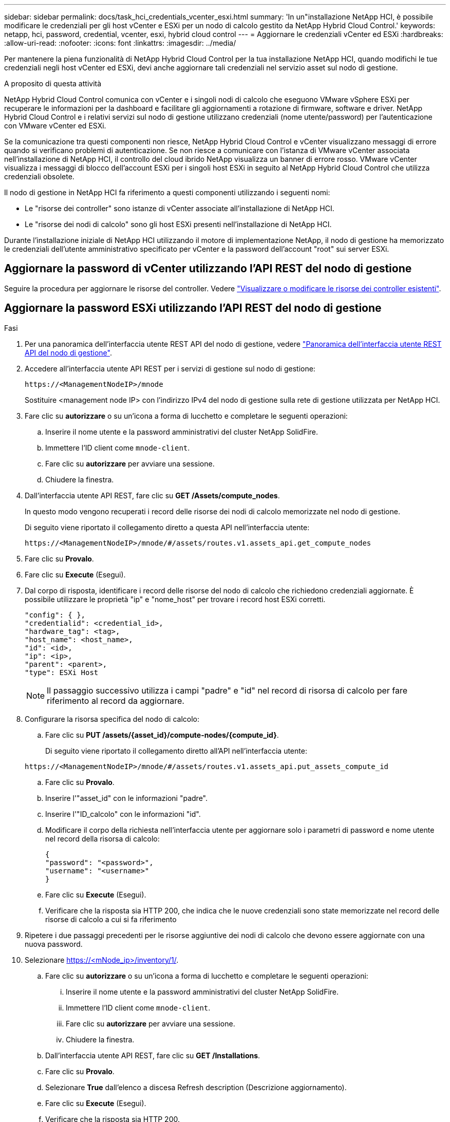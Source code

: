 ---
sidebar: sidebar 
permalink: docs/task_hci_credentials_vcenter_esxi.html 
summary: 'In un"installazione NetApp HCI, è possibile modificare le credenziali per gli host vCenter e ESXi per un nodo di calcolo gestito da NetApp Hybrid Cloud Control.' 
keywords: netapp, hci, password, credential, vcenter, esxi, hybrid cloud control 
---
= Aggiornare le credenziali vCenter ed ESXi
:hardbreaks:
:allow-uri-read: 
:nofooter: 
:icons: font
:linkattrs: 
:imagesdir: ../media/


[role="lead"]
Per mantenere la piena funzionalità di NetApp Hybrid Cloud Control per la tua installazione NetApp HCI, quando modifichi le tue credenziali negli host vCenter ed ESXi, devi anche aggiornare tali credenziali nel servizio asset sul nodo di gestione.

.A proposito di questa attività
NetApp Hybrid Cloud Control comunica con vCenter e i singoli nodi di calcolo che eseguono VMware vSphere ESXi per recuperare le informazioni per la dashboard e facilitare gli aggiornamenti a rotazione di firmware, software e driver. NetApp Hybrid Cloud Control e i relativi servizi sul nodo di gestione utilizzano credenziali (nome utente/password) per l'autenticazione con VMware vCenter ed ESXi.

Se la comunicazione tra questi componenti non riesce, NetApp Hybrid Cloud Control e vCenter visualizzano messaggi di errore quando si verificano problemi di autenticazione. Se non riesce a comunicare con l'istanza di VMware vCenter associata nell'installazione di NetApp HCI, il controllo del cloud ibrido NetApp visualizza un banner di errore rosso. VMware vCenter visualizza i messaggi di blocco dell'account ESXi per i singoli host ESXi in seguito al NetApp Hybrid Cloud Control che utilizza credenziali obsolete.

Il nodo di gestione in NetApp HCI fa riferimento a questi componenti utilizzando i seguenti nomi:

* Le "risorse dei controller" sono istanze di vCenter associate all'installazione di NetApp HCI.
* Le "risorse dei nodi di calcolo" sono gli host ESXi presenti nell'installazione di NetApp HCI.


Durante l'installazione iniziale di NetApp HCI utilizzando il motore di implementazione NetApp, il nodo di gestione ha memorizzato le credenziali dell'utente amministrativo specificato per vCenter e la password dell'account "root" sui server ESXi.



== Aggiornare la password di vCenter utilizzando l'API REST del nodo di gestione

Seguire la procedura per aggiornare le risorse del controller. Vedere link:task_mnode_edit_vcenter_assets.html["Visualizzare o modificare le risorse dei controller esistenti"].



== Aggiornare la password ESXi utilizzando l'API REST del nodo di gestione

.Fasi
. Per una panoramica dell'interfaccia utente REST API del nodo di gestione, vedere link:task_mnode_work_overview_API.html["Panoramica dell'interfaccia utente REST API del nodo di gestione"].
. Accedere all'interfaccia utente API REST per i servizi di gestione sul nodo di gestione:
+
[listing]
----
https://<ManagementNodeIP>/mnode
----
+
Sostituire <management node IP> con l'indirizzo IPv4 del nodo di gestione sulla rete di gestione utilizzata per NetApp HCI.

. Fare clic su *autorizzare* o su un'icona a forma di lucchetto e completare le seguenti operazioni:
+
.. Inserire il nome utente e la password amministrativi del cluster NetApp SolidFire.
.. Immettere l'ID client come `mnode-client`.
.. Fare clic su *autorizzare* per avviare una sessione.
.. Chiudere la finestra.


. Dall'interfaccia utente API REST, fare clic su *GET ​/Assets/compute_nodes*.
+
In questo modo vengono recuperati i record delle risorse dei nodi di calcolo memorizzate nel nodo di gestione.

+
Di seguito viene riportato il collegamento diretto a questa API nell'interfaccia utente:

+
[listing]
----
https://<ManagementNodeIP>/mnode/#/assets/routes.v1.assets_api.get_compute_nodes
----
. Fare clic su *Provalo*.
. Fare clic su *Execute* (Esegui).
. Dal corpo di risposta, identificare i record delle risorse del nodo di calcolo che richiedono credenziali aggiornate. È possibile utilizzare le proprietà "ip" e "nome_host" per trovare i record host ESXi corretti.
+
[listing]
----
"config": { },
"credentialid": <credential_id>,
"hardware_tag": <tag>,
"host_name": <host_name>,
"id": <id>,
"ip": <ip>,
"parent": <parent>,
"type": ESXi Host
----
+

NOTE: Il passaggio successivo utilizza i campi "padre" e "id" nel record di risorsa di calcolo per fare riferimento al record da aggiornare.

. Configurare la risorsa specifica del nodo di calcolo:
+
.. Fare clic su *PUT /assets/{asset_id}/compute-nodes/{compute_id}*.
+
Di seguito viene riportato il collegamento diretto all'API nell'interfaccia utente:

+
[listing]
----
https://<ManagementNodeIP>/mnode/#/assets/routes.v1.assets_api.put_assets_compute_id
----
.. Fare clic su *Provalo*.
.. Inserire l'"asset_id" con le informazioni "padre".
.. Inserire l'"ID_calcolo" con le informazioni "id".
.. Modificare il corpo della richiesta nell'interfaccia utente per aggiornare solo i parametri di password e nome utente nel record della risorsa di calcolo:
+
[listing]
----
{
"password": "<password>",
"username": "<username>"
}
----
.. Fare clic su *Execute* (Esegui).
.. Verificare che la risposta sia HTTP 200, che indica che le nuove credenziali sono state memorizzate nel record delle risorse di calcolo a cui si fa riferimento


. Ripetere i due passaggi precedenti per le risorse aggiuntive dei nodi di calcolo che devono essere aggiornate con una nuova password.
. Selezionare https://<mNode_ip>/inventory/1/[].
+
.. Fare clic su *autorizzare* o su un'icona a forma di lucchetto e completare le seguenti operazioni:
+
... Inserire il nome utente e la password amministrativi del cluster NetApp SolidFire.
... Immettere l'ID client come `mnode-client`.
... Fare clic su *autorizzare* per avviare una sessione.
... Chiudere la finestra.


.. Dall'interfaccia utente API REST, fare clic su *GET /Installations*.
.. Fare clic su *Provalo*.
.. Selezionare *True* dall'elenco a discesa Refresh description (Descrizione aggiornamento).
.. Fare clic su *Execute* (Esegui).
.. Verificare che la risposta sia HTTP 200.


. Attendere circa 15 minuti per far scomparire il messaggio di blocco dell'account in vCenter.




== Trova ulteriori informazioni

* https://docs.netapp.com/us-en/vcp/index.html["Plug-in NetApp Element per server vCenter"^]

